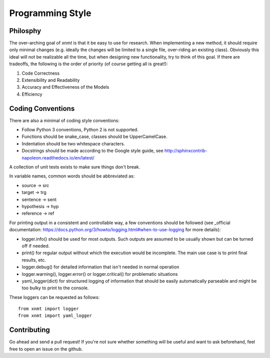 
Programming Style
=================

Philosphy
---------

The over-arching goal of *xnmt* is that it be easy to use for research. When implementing a new
method, it should require only minimal changes (e.g. ideally the changes will be limited to a
single file, over-riding an existing class). Obviously this ideal will not be realizable all the
time, but when designing new functionality, try to think of this goal. If there are tradeoffs,
the following is the order of priority (of course getting all is great!):

1. Code Correctness
2. Extensibility and Readability
3. Accuracy and Effectiveness of the Models
4. Efficiency

Coding Conventions
------------------

There are also a minimal of coding style conventions:

- Follow Python 3 conventions, Python 2 is not supported.
- Functions should be snake_case, classes should be UpperCamelCase.
- Indentation should be two whitespace characters.
- Docstrings should be made according to the Google style guide, see http://sphinxcontrib-napoleon.readthedocs.io/en/latest/

A collection of unit tests exists to make sure things don't break.

In variable names, common words should be abbreviated as:

- source -> src
- target -> trg
- sentence -> sent
- hypothesis -> hyp
- reference -> ref

For printing output in a consistent and controllable way, a few conventions 
should be followed (see _official documentation: https://docs.python.org/3/howto/logging.html#when-to-use-logging for more details):

- logger.info() should be used for most outputs. Such outputs are assumed to be usually shown but can be turned off if needed.
- print() for regular output without which the execution would be incomplete. The main use case is to print final results, etc.
- logger.debug() for detailed information that isn't needed in normal operation
- logger.warning(), logger.error() or logger.critical() for problematic situations
- yaml_logger(dict) for structured logging of information that should be easily automatically parseable and might be too bulky to print to the console.

These loggers can be requested as follows:
::
  from xnmt import logger
  from xnmt import yaml_logger

Contributing
------------

Go ahead and send a pull request! If you're not sure whether something will be useful and
want to ask beforehand, feel free to open an issue on the github.
